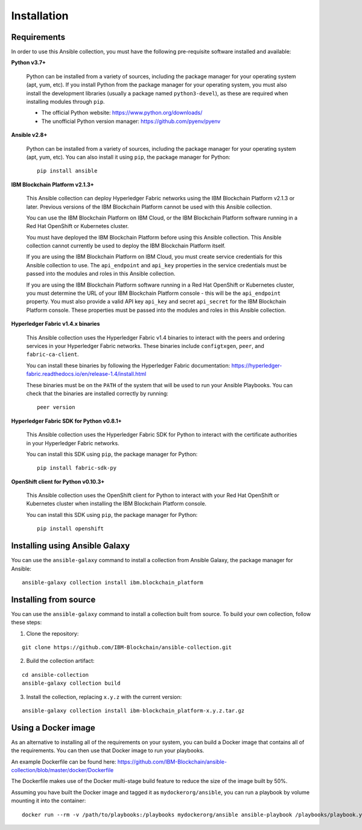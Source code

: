 ..
.. SPDX-License-Identifier: Apache-2.0
..

Installation
============

Requirements
------------

In order to use this Ansible collection, you must have the following pre-requisite software installed and available:

**Python v3.7+**

    Python can be installed from a variety of sources, including the package manager for your operating system (apt, yum, etc).
    If you install Python from the package manager for your operating system, you must also install the development libraries (usually a package named ``python3-devel``), as these are required when installing modules through ``pip``.

    - The official Python website: https://www.python.org/downloads/
    - The unofficial Python version manager: https://github.com/pyenv/pyenv

**Ansible v2.8+**

    Python can be installed from a variety of sources, including the package manager for your operating system (apt, yum, etc). You can also install it using ``pip``, the package manager for Python:

    ::

        pip install ansible

**IBM Blockchain Platform v2.1.3+**

    This Ansible collection can deploy Hyperledger Fabric networks using the IBM Blockchain Platform v2.1.3 or later. Previous versions of the IBM Blockchain Platform cannot be used with this Ansible collection.

    You can use the IBM Blockchain Platform on IBM Cloud, or the IBM Blockchain Platform software running in a Red Hat OpenShift or Kubernetes cluster.

    You must have deployed the IBM Blockchain Platform before using this Ansible collection. This Ansible collection cannot currently be used to deploy the IBM Blockchain Platform itself.

    If you are using the IBM Blockchain Platform on IBM Cloud, you must create service credentials for this Ansible collection to use. The ``api_endpoint`` and ``api_key`` properties in the service credentials must be passed into the modules and roles in this Ansible collection.

    If you are using the IBM Blockchain Platform software running in a Red Hat OpenShift or Kubernetes cluster, you must determine the URL of your IBM Blockchain Platform console - this will be the ``api_endpoint`` property. You must also provide a valid API key ``api_key`` and secret ``api_secret`` for the IBM Blockchain Platform console. These properties must be passed into the modules and roles in this Ansible collection.

**Hyperledger Fabric v1.4.x binaries**

    This Ansible collection uses the Hyperledger Fabric v1.4 binaries to interact with the peers and ordering services in your Hyperledger Fabric networks. These binaries include ``configtxgen``, ``peer``, and ``fabric-ca-client``.

    You can install these binaries by following the Hyperledger Fabric documentation: https://hyperledger-fabric.readthedocs.io/en/release-1.4/install.html

    These binaries must be on the ``PATH`` of the system that will be used to run your Ansible Playbooks. You can check that the binaries are installed correctly by running:

    ::

        peer version

**Hyperledger Fabric SDK for Python v0.8.1+**

    This Ansible collection uses the Hyperledger Fabric SDK for Python to interact with the certificate authorities in your Hyperledger Fabric networks.

    You can install this SDK using ``pip``, the package manager for Python:

    ::

        pip install fabric-sdk-py

**OpenShift client for Python v0.10.3+**

    This Ansible collection uses the OpenShift client for Python to interact with your Red Hat OpenShift or Kubernetes cluster when installing the IBM Blockchain Platform console.

    You can install this SDK using ``pip``, the package manager for Python:

    ::

        pip install openshift

Installing using Ansible Galaxy
-------------------------------

You can use the ``ansible-galaxy`` command to install a collection from Ansible Galaxy, the package manager for Ansible:

::

    ansible-galaxy collection install ibm.blockchain_platform

Installing from source
----------------------

You can use the ``ansible-galaxy`` command to install a collection built from source. To build your own collection, follow these steps:

1. Clone the repository:

::

    git clone https://github.com/IBM-Blockchain/ansible-collection.git

2. Build the collection artifact:

::

    cd ansible-collection
    ansible-galaxy collection build

3. Install the collection, replacing ``x.y.z`` with the current version:

::

    ansible-galaxy collection install ibm-blockchain_platform-x.y.z.tar.gz

Using a Docker image
--------------------

As an alternative to installing all of the requirements on your system, you can build a Docker image that contains all of the requirements.
You can then use that Docker image to run your playbooks.

An example Dockerfile can be found here: https://github.com/IBM-Blockchain/ansible-collection/blob/master/docker/Dockerfile

The Dockerfile makes use of the Docker multi-stage build feature to reduce the size of the image built by 50%.

Assuming you have built the Docker image and tagged it as ``mydockerorg/ansible``, you can run a playbook by volume mounting it into the container:

::

    docker run --rm -v /path/to/playbooks:/playbooks mydockerorg/ansible ansible-playbook /playbooks/playbook.yml